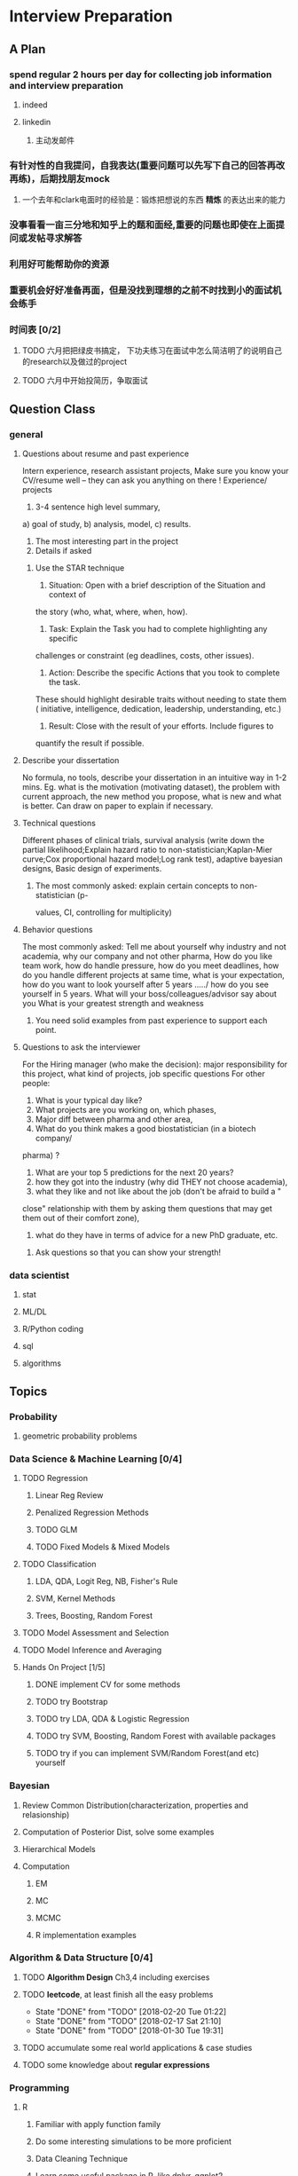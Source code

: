 * Interview Preparation
** A Plan
*** spend regular 2 hours per day for collecting job information and interview preparation
**** indeed
**** linkedin
***** 主动发邮件
*** 有针对性的自我提问，自我表达(重要问题可以先写下自己的回答再改再练)，后期找朋友mock
**** 一个去年和clark电面时的经验是：锻炼把想说的东西 *精炼* 的表达出来的能力
*** 没事看看一亩三分地和知乎上的题和面经,重要的问题也即使在上面提问或发帖寻求解答
*** 利用好可能帮助你的资源
*** 重要机会好好准备再面，但是没找到理想的之前不时找到小的面试机会练手
*** 时间表 [0/2]
**** TODO 六月把把绿皮书搞定， 下功夫练习在面试中怎么简洁明了的说明自己的research以及做过的project
**** TODO 六月中开始投简历，争取面试
** Question Class
*** general
**** Questions about resume and past experience
 Intern experience, research assistant projects,
 Make sure you know your CV/resume well -- they can ask you anything on there
 !
 Experience/ projects
 1)	3-4 sentence high level summary,
 a)	goal of study,
 b)	analysis, model,
 c)	results.
 2)	The most interesting part in the project
 3)	Details if asked

***** Use the STAR technique
 1. Situation: Open with a brief description of the Situation and context of
 the story (who, what, where, when, how).
 2. Task: Explain the Task you had to complete highlighting any specific
 challenges or constraint (eg deadlines, costs, other issues).
 3. Action: Describe the specific Actions that you took to complete the task.
 These should highlight desirable traits without needing to state them (
 initiative, intelligence, dedication, leadership, understanding, etc.)
 4. Result: Close with the result of your efforts. Include figures to
 quantify the result if possible.

**** Describe your dissertation
 No formula, no tools, describe your dissertation in an intuitive way in 1-2
 mins.
 Eg. what is the motivation (motivating dataset), the problem with current
 approach, the new method you propose, what is new and what is better.
 Can draw on paper to explain if necessary.
**** Technical questions
 Different phases of clinical trials,
 survival analysis (write down the partial likelihood;Explain hazard ratio to
 non-statistician;Kaplan-Mier curve;Cox proportional hazard model;Log rank
 test),
 adaptive bayesian designs,
 Basic design of experiments.

***** The most commonly asked: explain certain concepts to non-statistician (p-
 values, CI, controlling for multiplicity)
**** Behavior questions
 The most commonly asked:
 Tell me about yourself
 why industry and not academia,
 why our company and not other pharma,
 How do you like team work,
 how do handle pressure,
 how do you meet deadlines,
 how do you handle different projects at same time,
 what is your expectation,
 how do you want to look yourself after 5 years ...../ how do you see
 yourself in 5 years.
 What will your boss/colleagues/advisor say about you
 What is your greatest strength and weakness

***** You need solid examples from past experience to support each point.

**** Questions to ask the interviewer
 For the Hiring manager (who make the decision):
 major responsibility for this project, what kind of projects, job specific
 questions
 For other people:
 1.	What is your typical day like?
 2.	What projects are you working on, which phases,
 3.	Major diff between pharma and other area,
 4.	What do you think makes a good biostatistician (in a biotech company/
 pharma) ?
 5.	What are your top 5 predictions for the next 20 years?
 6.	how they got into the industry (why did THEY not choose academia),
 7.	what they like and not like about the job (don't be afraid to build a "
 close" relationship with them by asking them questions that may get them out
 of their comfort zone),
 8.	what do they have in terms of advice for a new PhD graduate, etc.

***** Ask questions so that you can show your strength!
     
      
*** data scientist
    
**** stat

**** ML/DL
**** R/Python coding
**** sql
**** algorithms
** Topics
   
*** Probability

**** geometric probability problems
*** Data Science & Machine Learning [0/4]
**** TODO Regression
***** Linear Reg Review
***** Penalized Regression Methods
***** TODO GLM   

***** TODO Fixed Models & Mixed Models

**** TODO Classification

***** LDA, QDA, Logit Reg, NB, Fisher's Rule

***** SVM, Kernel Methods

***** Trees, Boosting, Random Forest
**** TODO Model Assessment and Selection
**** TODO Model Inference and Averaging

**** Hands On Project [1/5]

***** DONE implement CV for some methods
CLOSED: [2016-07-18 Mon 13:15] SCHEDULED: <2016-07-02 Sat>

***** TODO try Bootstrap

***** TODO try LDA, QDA & Logistic Regression 
***** TODO try SVM, Boosting, Random Forest with available packages
***** TODO try if you can implement SVM/Random Forest(and etc) yourself
*** Bayesian
**** Review Common Distribution(characterization, properties and relasionship)
**** Computation of Posterior Dist, solve some examples
**** Hierarchical Models
**** Computation
***** EM
***** MC
***** MCMC
***** R implementation examples
*** Algorithm & Data Structure [0/4]
**** TODO *Algorithm Design* Ch3,4 including exercises
**** TODO *leetcode*, at least finish all the easy problems
     SCHEDULED: <2018-02-26 Mon +1w>
     :PROPERTIES:
     :LAST_REPEAT: [2018-02-20 Tue 01:22]
     :END:
     - State "DONE"       from "TODO"       [2018-02-20 Tue 01:22]
     - State "DONE"       from "TODO"       [2018-02-17 Sat 21:10]
     - State "DONE"       from "TODO"       [2018-01-30 Tue 19:31]
**** TODO accumulate some real world applications & case studies
**** TODO some knowledge about *regular expressions*
*** Programming
**** R
***** Familiar with apply function family
***** Do some interesting simulations to be more proficient
***** Data Cleaning Technique
***** Learn some useful package in R, like dplyr, ggplot2
***** Solve simulation problems in BDA course
***** OOP in R
***** Learn Regular Expression and Try on real data

**** Python
**** Matlab
**** SICP
***** Ch2
***** Problems in Ch1&2
**** Big Data Tools Introduction
***** spark
***** scala
*** Math
**** The Power of Linear Algebra
**** Analysis Technique
**** Nonlinear Programming
**** Asymptotics
*** TODO More Discussion with all the *Good Sources*
*** Knowledge of Finantial Statistics [1/7]

**** Professor Zhang's 535 Notes [0/5]

***** TODO interest rate

***** TODO derivative

***** TODO discrete time model

***** TODO stochastic calculus

***** TODO continuous time model
***** TODO Professor Zhang's 535 Homework Problems 
**** TODO CAPM
**** TODO Option and Future Modelding
***** Ito integration & B-S formula derivation
**** DONE Extreme Value 
CLOSED: [2016-04-29 Fri 15:22]
**** TODO 3-factor and 5-factor models by Fama and French
**** TODO State Space Model & Kalman Filter
**** TODO MCMC
**** TODO questions [0/3]
***** TODO what is *market return*?
***** TODO Sharpe ratio interpretation
***** TODO Price-to-Book Ratio, 市净率
*** Knowledge of Biostat
**** What is Meta Analysis
**** TODO common trial designs
**** ANCOVA
**** application of Random/Fixed effects model 
     
** Tools

*** official website 

*** Linkedin & SlideShare

*** Glassdoor

*** Quora/Zhihu

*** Youtube

*** bbs, 比如一亩三分地
 
    
** 面经
   
*** data science

    
**** 面试官如何判断面试者的机器学习水平？
湾区某司员工，我们组在招 ML Engineer/Data Scientist，所以近几周面了不少人，有电
面有onsite，讲一下个人经验。

首先我很佩服高票回答能在面试中问那么细的，就我的经验而言，电面或onsite一场无非一
个小时左右，对于单个面试官来说，能对面试者机器学习方面的基础知识和数理、编程基础
有些了解就很不错了。由于面试流程所限，在我司根本不可能有让人花大半个小时闷头实现
个神经网络。

因为我们组偏重应用，做机器学习的目的都是为了解决实际问题，所以招人时对机器学习知
识和工程能力都有要求。基本上每个人都要有能力做到：建模、跑实验、作分析、清理大量
数据（TB级以上）、实现并部署模型到生产环境。所以我下面描述的面试内容并不仅限于机
器学习。

一般来说面试流程是这样的：
基本有两类面试情形：

情形A: 偏重机器学习基础、数理知识，及利用机器学习解决问题的能力

单场面试：
问一下做过的项目，挑一个最有意思的详细问 
问一道涉及机器学习简单数学推导的题，一般是概率或者优化之类，然后要求写代码实现
给一个实际的应用场景，要求面试者设计基于机器学习解决方案：从用什么模型，用什么特征到怎么部署到生产环境，什么都可以问。一般题目都是简化自我们工作中实际遇到过的问题。 

情形B: 偏重算法数据结构、大数据处理、机器学习系统实现等

单场面试：
问一道一般的算法题，不至于太难，一般用来测试面试者对常用的数据结构是否熟悉，工程能力是否扎实，写代码时思维沟通是否清晰，还有代码风格之类
问一道涉及MapReduce的题，当然不会是最简单的那种word count，一般也是需要一定思考的。
问一些关于机器学习系统的题，比如分布式算法，比如在线学习的系统如何设计等等。
**** 统计Phd背景找DS position 建议
主要要补计算机的知识，或者说主要要补程序上的不足。

推荐刷leetcode, 上一亩三分地看面经。学好一个主流一点的语言，如python， java
等 主要要明白语言的核心。

可以上好多网站学coding， 学 cs , udemy, youtube, coursera, udacity, berkeley
cs 61b. 

也有许多online 的 coding camp. data science camp 可以看看,学学。 

阅读网上经验，看看其它工作了的ds 主要做怎样的工作，自己和他们比有哪些不足。

可以上kaggle, http://blog.yhat.com, 等网站看看，练练。

不同行业data science 做的东西也不同， 保险公司， it 公司， 四大会计所，甚至 
disney 等等，都招data science。 所做的东西也有挺多不同的, 对知识的要求也不同
如it 公司还要人懂 html 等方面的知识，其它行业，保险公司等就不需要。
    
**** google

**** facebook

*** finance

*** biostat
** Suggestion from friends [0/4]
*** TODO SVM, Random Forest detail
*** TODO Kernel functions
*** TODO ROC curve
*** TODO SQL table operation
*** Useful R packages
dplyr, ggplot2

** 如何成为一名数据科学家？（知乎）

*** 观点一
恰好我马上启程到Twitter的data science team，而且恰巧懂一点点统计和住在旧金山，所以冲动地没有邀请就厚脸回答了:D

我认为有几个大方面

1）学好python。

现在几乎所以公司的数据都可以api给你，而python的数据处理能力强大且方便。加之在machine learning的很多算法上，python也独俏一方。另外，它的简明方便迅速迭代开发，15分钟写完个算法就可以看效果了。

除此之外，py还有点酷酷的感觉。任何程序拿matlab和c++都是可以写的，不过我真没认识过哪个d愿意自己把自己扔那个不酷的框框里:D

对不规则输入的处理也给python一个巨大的优势。通常来说，在我现在日常的工作里，所有的数据都是以纯文本但是非格式的形式存储的（raw text, unstructured data)。问题在于，这些文本不可以直接当作各种算法的输入，你需要 分词，分句 提取特征 整理缺失数据 除掉异类（outlier） 在这些时候，python可谓是神器。这里做的1-4都可以直接在scikit-learn里面找到对应的工具，而且，即使是要自己写一个定制的算法处理某些特殊需求，也就是一百行代码的事情。

简而言之，对于数据科学面临的挑战，python可以让你短平快地解决手中的问题，而不是担心太多实现细节。

2）学好统计学习

略拗口。统计学习的概念就是“统计机器学习方法”。 统计和计算机科学前几十年互相平行着，互相造出了对方造出的一系列工具，算法。但是直到最近人们开始注意到，计算机科学家所谓的机器学习其实就是统计里面的prediction而已。因此这两个学科又开始重新融合。

为什么统计学习很重要？

因为，纯粹的机器学习讲究算法预测能力和实现，但是统计一直就强调“可解释性”。比如说，针对今天微博股票发行就上升20%，你把你的两个预测股票上涨还是下跌的model套在新浪的例子上，然后给你的上司看。 Model-1有99%的预测能力，也就是99%的情况下它预测对，但是Model-2有95%，不过它有例外的一个附加属性——可以告诉你为什么这个股票上涨或者下跌。

试问，你的上司会先哪个？问问你自己会选哪个？

显然是后者。因为前者虽然有很强的预测力（机器学习），但是没有解释能力（统计解释）。

而作为一个数据科学家，80%的时间你是需要跟客户，团队或者上司解释为什么A可行B不可行。如果你告诉他们，“我现在的神经网络就是能有那么好的预测力可是我根本就没法解释上来”，那么，没有人会愿意相信你。

具体一些，怎么样学习统计学习？ 先学好基本的概率学。如果大学里的还给老师了（跟我一样），那么可以从MIT的概率论教材【1】入手。从第1章到第9章看完并做完所有的习题。（p.s.面试Twitter的时候被问到一个拿球后验概率的问题，从这本书上抓来的）。 了解基本的统计检验及它们的假设，什么时候可以用到它们。 快速了解统计学习有哪些术语，用来做什么目的，读这本【5】。 学习基本的统计思想。有frequentist的统计，也有bayesian的统计。前者的代表作有【2】，后者看【3】。前者是统计学习的圣书，偏frequentist，后者是pattern recognition的圣书，几乎从纯bayesian的角度来讲。注意，【2】有免费版，作者把它全放在了网上。而且有一个简易版，如果感觉力不从心直接看【2】，那么可以先从它的简易版开始看。简易版【4】是作者在coursera上开课用的大众教材，简单不少（不过仍然有很多闪光点，通俗易懂）。对于【3】，一开始很难直接啃下来，但是啃下来会受益匪浅。 注意，以上的书搜一下几乎全可以在网上搜到别人传的pdf。有条件的同学可以买一下纸制版来读，体验更好并且可以支持一下作者。所有的书我都买了纸制版，但是我知道在国内要买本书有多不方便（以及原版书多贵）。

读完以上的书是个长期过程。但是大概读了一遍之后，我个人觉得是非常值得的。如果你只是知道怎么用一些软件包，那么你一定成不了一个合格的data scientist。因为只要问题稍加变化，你就不知道怎么解决了。

如果你感觉自己是一个二吊子数据科学家（我也是）那么问一下下面几个问题，如果有2个答不上来，那么你就跟我一样，真的还是二吊子而已，继续学习吧。

• 为什么在神经网络里面feature需要standardize而不是直接扔进去

• 对Random Forest需要做Cross-Validatation来避免overfitting吗？

• 用naive-bayesian来做bagging，是不是一个不好的选择？为什么？

• 在用ensembe方法的时候，特别是Gradient Boosting Tree的时候，我需要把树的结构变得更复杂（high variance, low bias)还是更简单（low variance, high bias)呢？为什么？

如果你刚开始入门，没有关系，回答不出来这些问题很正常。如果你是一个二吊子，体会一下，为什么你跟一流的data scientist还有些差距——因为你不了解每个算法是怎么工作，当你想要把你的问题用那个算法解决的时候，面对无数的细节，你就无从下手了。

说个题外话，我很欣赏一个叫Jiro的寿司店，它的店长在（东京？）一个最不起眼的地铁站开了一家全世界最贵的餐馆，预订要提前3个月。怎么做到的？70年如一日练习如何做寿司。70年！除了丧娶之外的假期，店长每天必到，8个小时工作以外继续练习寿司做法。

其实学数据科学也一样，沉下心来，练习匠艺。

3）学习数据处理

这一步不必独立于2）来进行。显然，你在读这些书的时候会开始碰到各种算法，而且这里的书里也会提到各种数据。但是这个年代最不值钱的就是数据了（拜托，为什么还要用80年代的“加州房价数据”？），值钱的是数据分析过后提供给决策的价值。那么与其纠结在这么悲剧的80年代数据集上，为什么不自己搜集一些呢？

• 开始写一个小程序，用API爬下Twitter上随机的tweets（或者weibo吧。。。）

• 对这些tweets的text进行分词，处理噪音（比如广告）

• 用一些现成的label作为label，比如tweet里会有这条tweet被转发了几次

• 尝试写一个算法，来预测tweet会被转发几次

• 在未见的数据集上进行测试

如上的过程不是一日之功，尤其刚刚开始入门的时候。慢慢来，耐心大于进度。

4）变成全能工程师（full stack engineer）

在公司环境下，作为一个新入职的新手，你不可能有优待让你在需要写一个数据可视化的时候，找到一个同事来给你做。需要写把数据存到数据库的时候，找另一个同事来给你做。

况且即使你有这个条件，这样频繁切换上下文会浪费更多时间。比如你让同事早上给你塞一下数据到数据库，但是下午他才给你做好。或者你需要很长时间给他解释，逻辑是什么，存的方式是什么。

最好的变法，是把你自己武装成一个全能工作师。你不需要成为各方面的专家，但是你一定需要各方面都了解一点，查一下文档可以上手就用。

• 会使用NoSQL。尤其是MongoDB

• 学会基本的visualization，会用基础的html和javascript，知道d3【6】这个可视化库，以及highchart【7】

• 学习基本的算法和算法分析，知道如何分析算法复杂度。平均复杂度，最坏复杂度。每次写完一个程序，自己预计需要的时间（用算法分析来预测）。推荐普林斯顿的算法课【8】（注意，可以从算法1开始，它有两个版本）

• 写一个基础的服务器，用flask【9】的基本模板写一个可以让你做可视化分析的backbone。

• 学习使用一个顺手的IDE，VIM， pycharm都可以。

4）读，读，读！

除了闭门造车，你还需要知道其它数据科学家在做些啥。涌现的各种新的技术，新的想法和新的人，你都需要跟他们交流，扩大知识面，以便更好应对新的工作挑战。

通常，非常厉害的数据科学家都会把自己的blog放到网上供大家参观膜拜。我推荐一些我常看的。另外，学术圈里也有很多厉害的数据科学家，不必怕看论文，看了几篇之后，你就会觉得：哈！我也能想到这个！

读blog的一个好处是，如果你跟他们交流甚欢，甚至于你可以从他们那里要一个实习来做！

betaworks首席数据科学家，Gilad Lotan的博客，我从他这里要的intern :D Gilad Lotan Ed Chi，六年本科硕士博士毕业的神人，google data science http://edchi.blogspot.com/ Hilary Mason，bitly首席科学家，纽约地区人尽皆知的数据科学家：hilarymason.com

在它们这里看够了之后，你会发现还有很多值得看的blog（他们会在文章里面引用其它文章的内容），这样滚雪球似的，你可以有够多的东西早上上班的路上读了：）

5）要不要上个研究生课程？

先说我上的网络课程： Coursera.org https://www.coursera.org/course/machlearning 前者就不说了，人人都知道。后者我则更喜欢，因为教得更广阔，上课的教授也是世界一流的机器学习学者，而且经常会有一些很妙的点出来，促进思考。

对于是不是非要去上个研究生（尤其要不要到美国上），我觉得不是特别有必要。如果你收到了几个著名大学数据科学方向的录取，那开开心心地来，你会学到不少东西。但是如果没有的话，也不必纠结。我曾有幸上过或者旁听过美国这里一些顶级名校的课程，我感觉它的作用仍然是把你领进门，以及给你一个能跟世界上最聪明的人一个交流机会（我指那些教授）。除此之外，修行都是回家在寝室进行的。然而现在世界上最好的课程都摆在你的面前，为什么还要舍近求远呢。

总结一下吧 我很幸运地跟一些最好的数据科学家交流共事过，从他们的经历看和做事风格来看，真正的共性是

他们都很聪明——你也可以 他们都很喜欢自己做的东西——如果你不喜欢应该也不会看这个问题 他们都很能静下心来学东西——如果足够努力你也可以

【1】Introduction to Probability and Statistics 【2】Hastie, Trevor, et al. The elements of statistical learning. Vol. 2. No. 1. New York: Springer, 2009. 免费版 【3】Bishop, Christopher M. Pattern recognition and machine learning. Vol. 1. New York: springer, 2006. 【4】Introduction to Statistical Learning 免费版 【5】Wasserman, Larry. All of statistics: a concise course in statistical inference. Springer, 2004. 【6】http://d3js.org/ 【7】http://www.highcharts.com/ 【8】Coursera.org 【9】http://flask.pocoo.org/

*** 观点二
“For example – a data scientist will most likely explore and examine data from multiple disparate sources. The data scientist will sift through all incoming data with the goal of discovering a previously hidden insight, which in turn can provide a competitive advantage or address a pressing business problem. A data scientist does not simply collect and report on data, but also looks at it from many angles, determines what it means, then recommends ways to apply the data.”

数据挖掘：What？Why？How？

这个问题思考了很久，作为过来人谈一谈，建议先看下以前的一些回答。 什么是数据挖掘？ 怎么培养数据分析的能力？ 如何成为一名数据科学家？

磨刀不误砍柴工。在学习数据挖掘之前应该明白几点：

• 数据挖掘目前在中国的尚未流行开，犹如屠龙之技。

• 数据初期的准备通常占整个数据挖掘项目工作量的70%左右。

• 数据挖掘本身融合了统计学、数据库和机器学习等学科，并不是新的技术。

• 数据挖掘技术更适合业务人员学习（相比技术人员学习业务来的更高效）

• 数据挖掘适用于传统的BI（报表、OLAP等）无法支持的领域。

• 数据挖掘项目通常需要重复一些毫无技术含量的工作。

如果你阅读了以上内容觉得可以接受，那么继续往下看。

学习一门技术要和行业靠拢，没有行业背景的技术如空中楼阁。技术尤其是计算机领域的技术发展是宽泛且快速更替的（十年前做网页设计都能成立公司），一般人没有这个精力和时间全方位的掌握所有技术细节。但是技术在结合行业之后就能够独当一面了，一方面有利于抓住用户痛点和刚性需求，另一方面能够累计行业经验，使用互联网思维跨界让你更容易取得成功。不要在学习技术时想要面面俱到，这样会失去你的核心竞争力。

一、目前国内的数据挖掘人员工作领域大致可分为三类。 1）数据分析师：在拥有行业数据的电商、金融、电信、咨询等行业里做业务咨询，商务智能，出分析报告。 2）数据挖掘工程师：在多媒体、电商、搜索、社交等大数据相关行业里做机器学习算法实现和分析。 3）科学研究方向：在高校、科研单位、企业研究院等高大上科研机构研究新算法效率改进及未来应用。

二、说说各工作领域需要掌握的技能。 (1).数据分析师 需要有深厚的数理统计基础，但是对程序开发能力不做要求。 需要熟练使用主流的数据挖掘（或统计分析）工具如Business Analytics and Business Intelligence Software（SAS）、SPSS、EXCEL等。 需要对与所在行业有关的一切核心数据有深入的理解，以及一定的数据敏感性培养。 经典图书推荐：《概率论与数理统计》、《统计学》推荐David Freedman版、《业务建模与数据挖掘》、《数据挖掘导论》、《SAS编程与数据挖掘商业案例》、《Clementine数据挖掘方法及应用 》、《Excel 2007 VBA参考大全》、《IBM SPSS Statistics 19 Statistical Procedures Companion》等。 (2).数据挖掘工程师 需要理解主流机器学习算法的原理和应用。 需要熟悉至少一门编程语言如（Python、C、C++、Java、Delphi等）。 需要理解数据库原理，能够熟练操作至少一种数据库（Mysql、SQL、DB2、Oracle等），能够明白MapReduce的原理操作以及熟练使用Hadoop系列工具更好。 经典图书推荐：《数据挖掘概念与技术》、《机器学习实战》、《人工智能及其应用》、《数据库系统概论》、《算法导论》、《Web数据挖掘》、《 Python标准库》、《thinking in Java》、《Thinking in C++》、《数据结构》等。 (3).科学研究方向 需要深入学习数据挖掘的理论基础，包括关联规则挖掘 （Apriori和FPTree）、分类算法（C4.5、KNN、Logistic Regression、SVM等) 、聚类算法 （Kmeans、Spectral Clustering）。目标可以先吃透数据挖掘10大算法各自的使用情况和优缺点。 相对SAS、SPSS来说R语言更适合科研人员The R Project for Statistical Computing，因为R软件是完全免费的，而且开放的社区环境提供多种附加工具包支持，更适合进行统计计算分析研究。虽然目前在国内流行度不高，但是强烈推荐。 可以尝试改进一些主流算法使其更加快速高效，例如实现Hadoop平台下的SVM云算法调用平台--web 工程调用hadoop集群。 需要广而深的阅读世界著名会议论文跟踪热点技术。如KDD，ICML，IJCAI，Association for the Advancement of Artificial Intelligence，ICDM 等等；还有数据挖掘相关领域期刊：ACM Transactions on Knowledge Discovery from Data，IEEE Transactions on Knowledge and Data Engineering，Journal of Machine Learning Research Homepage，IEEE Xplore: Pattern Analysis and Machine Intelligence, IEEE Transactions on等。 可以尝试参加数据挖掘比赛培养全方面解决实际问题的能力。如Sig KDD ，Kaggle: Go from Big Data to Big Analytics等。 可以尝试为一些开源项目贡献自己的代码，比如Apache Mahout: Scalable machine learning and data mining ,myrrix等（具体可以在SourceForge或GitHub.上发现更多好玩的项目）。 经典图书推荐：《机器学习》 《模式分类》《统计学习理论的本质》《统计学习方法》《数据挖掘实用机器学习技术》《R语言实践》，英文素质是科研人才必备的《Machine Learning: A Probabilistic Perspective》《Scaling up Machine Learning : Parallel and Distributed Approaches》《Data Mining Using SAS Enterprise Miner : A Case Study Approach》《Python for Data Analysis》等。

三、以下是通信行业数据挖掘工程师的工作感受。

真正从数据挖掘项目实践的角度讲，沟通能力对挖掘的兴趣爱好是最重要的，有了爱好才可以愿意钻研，有了不错的沟通能力，才可以正确理解业务问题，才能正确把业务问题转化成挖掘问题，才可以在相关不同专业人才之间清楚表达你的意图和想法，取得他们的理解和支持。所以我认为沟通能力和兴趣爱好是个人的数据挖掘的核心竞争力，是很难学到的；而其他的相关专业知识谁都可以学，算不上个人发展的核心竞争力。

说到这里可能很多数据仓库专家、程序员、统计师等等都要扔砖头了，对不起，我没有别的意思，你们的专业对于数据挖掘都很重要，大家本来就是一个整体的，但是作为单独一个个体的人来说，精力有限，时间有限，不可能这些领域都能掌握，在这种情况下，选择最重要的核心，我想应该是数据挖掘技能和相关业务能力吧（从另外的一个极端的例子，我们可以看， 比如一个迷你型的挖掘项目，一个懂得市场营销和数据挖掘技能的人应该可以胜任。这其中他虽然不懂数据仓库，但是简单的Excel就足以胜任高打6万个样本的数据处理；他虽然不懂专业的展示展现技能，但是只要他自己看的懂就行了，这就无需什么展示展现；前面说过，统计技能是应该掌握的，这对一个人的迷你项目很重要；他虽然不懂编程，但是专业挖掘工具和挖掘技能足够让他操练的；这样在迷你项目中，一个懂得挖掘技能和市场营销业务能力的人就可以圆满完成了，甚至在一个数据源中根据业务需求可以无穷无尽的挖掘不同的项目思路，试问就是这个迷你项目，单纯的一个数据仓库专家、单纯的一个程序员、单纯的一个展示展现技师、甚至单纯的一个挖掘技术专家，都是无法胜任的）。这从另一个方面也说明了为什么沟通能力的重要，这些个完全不同的专业领域，想要有效有机地整合在一起进行数据挖掘项目实践，你说没有好的沟通能力行吗？

数据挖掘能力只能在项目实践的熔炉中提升、升华，所以跟着项目学挖掘是最有效的捷径。国外学习挖掘的人都是一开始跟着老板做项目，刚开始不懂不要紧，越不懂越知道应该学什么，才能学得越快越有效果。我不知道国内的数据挖掘学生是怎样学的，但是从网上的一些论坛看，很多都是纸上谈兵，这样很浪费时间，很没有效率。

另外现在国内关于数据挖掘的概念都很混乱，很多BI只是局限在报表的展示和简单的统计分析，却也号称是数据挖掘；另一方面，国内真正规模化实施数据挖掘的行业是屈指可数（银行、保险公司、移动通讯），其他行业的应用就只能算是小规模的，比如很多大学都有些相关的挖掘课题、挖掘项目，但都比较分散，而且都是处于摸索阶段，但是我相信数据挖掘在中国一定是好的前景，因为这是历史发展的必然。

讲到移动方面的实践案例，如果你是来自移动的话，你一定知道国内有家叫华院分析的公司（申明，我跟这家公司没有任何关系，我只是站在数据挖掘者的角度分析过中国大多数的号称数据挖掘服务公司，觉得华院还不错，比很多徒有虚名的大公司来得更实际），他们的业务现在已经覆盖了绝大多数中国省级移动公司的分析挖掘项目，你上网搜索一下应该可以找到一些详细的资料吧。我对华院分析印象最深的一点就是2002年这个公司白手起家，自己不懂不要紧，一边自学一边开始拓展客户，到现在在中国的移动通讯市场全面开花，的确佩服佩服呀。他们最开始都是用EXCEL处理数据，用肉眼比较选择比较不同的模型，你可以想象这其中的艰难吧。

至于移动通讯的具体的数据挖掘的应用，那太多了，比如不同话费套餐的制订、客户流失模型、不同服务交叉销售模型、不同客户对优惠的弹性分析、客户群体细分模型、不同客户生命周期模型、渠道选择模型、恶意欺诈预警模型，太多了，记住，从客户的需求出发，从实践中的问题出发，移动中可以发现太多的挖掘项目。最后告诉你一个秘密，当你数据挖掘能力提升到一定程度时，你会发现无论什么行业，其实数据挖掘的应用有大部分是重合的相似的，这样你会觉得更轻松。

四、成为一名数据科学家需要掌握的技能图。（原文：Data Science: How do I become a data scientist?）

人一能之，己十之；人十能之，己千之。果能此道矣，虽愚，必明；虽柔，必强。 与君共勉。

以上，祝各位挖掘到自己的快乐和金矿：）
* Job Information

** Data Science
   
   
*** 腾讯

*** 阿里
*** Google Quantitative Analyst
**** questionnaire
 To move forward with the interview process, please complete these pre-screen questions and send me a copy of your resume.

 When the questionnaire is completed, please send it back in a Google Document. Also, please be sure to enable sharing for the document so that we may send it to our hiring managers and analytics recruiters for review.
***** Describe an interesting applied statistics problem that you have worked on.

 How big was the data set (how many parameters/fields the dataset contained)?  What is the largest data set you’ve worked on?

 What practical concerns were there for dealing with the data: did you know how it was collected?, were there dirty data problems?, was there sampling bias?, etc.

 How did you choose the methodology for the problem? (i.e was it industry standard?, was it tailored for this data?, etc.)

 Answer: 
 I was given a leukemia dataset consists of less than 100 tissue samples which were from acute lymphoblastic leukemia(short as ALL) or acute myelogenous leukemia(AML). Here each tissue sample is characterized by many gene features(greater than 7000).
 The question is to find a reasonable classifier to distinguish ALL from AML which could be helpful for actual disease treatment. 

 This dataset has a small sample size of 72 but fairly large gene feature number of 7000+. This is a high dimension type of data.

 The largest dataset I've worked on is a dataset which combined thousands of purchase order record from several organizations. Some typical features in that dataset are like sector code, site code, department code, purchase order number, category name, supplier, requester and preparer name. The variables/features there are around 30 but the record number is over 100000.

 Let me go back to the first dataset I described. I don't know exactly how this data is collected but I do know in advance it has been cleaned to some extent. When I explored the dataset by myself, I did notice there are several genes with extreme sample variances(either too large or too small), so I didn't include these genes in my data analysis.


***** How are you used to getting your data
 (is data traditionally pulled for you? have you been involved in instrumenting logs? What software languages have you used for extraction?)
***** What do you use to clean and/or analyze the data?
***** What would you consider to be your quantitative expertise and interest?
 (i.e. data mining, machine learning, time series analysis, experiment design, operations research etc.)
***** Are there people at Google who know you professionally or personally that might be able to provide a reference?
***** Please provide a few time slots for your availability for the next 3 weeks to do a 45 minute phone interview.
***** If hired by Google, do you have unrestricted work authorization to work in the US?
***** Which of Google's products do you find most interesting?
***** Are you currently interviewing with any other companies at this time?
 If so, what is your timeline for these processes? Please keep me updated so we can try to speed up the process for you if you have any urgent deadlines.
*** Otsuka

**** an interview report of Nicole Fredrickson
 MSLS: What are you looking for in the ideal candidate?

 Nicole F: We are looking for candidates who are interested not only in the role, but in the company. We are looking for candidates who are learning-agile, interested in taking on challenges, and persevere through tough situations.

 MSLS: *What are some of the most common mistakes applicants make when applying* to MSL roles with your company?

 Nicole F: Not researching the company, not being familiar with what the position requires, and not asking quality questions during the interview.

** Finance

   
** Biostat
* Building connections
** Finance
Chunhong, Jianning Fan, Xialu, Kun Chang, Wenqian Qiao, Shuhao Chen,
Changlei Li, Dan Xu, Die Sun, Jieli Shen, Chengrui Li
*** 回国
春宏，范建宁，傅陶，李欢
** IT, Data Science 
Zhiheng Xu, Jing He, Jie Liu, Xiao Qin, Nan Wang, Dan Luo, Fei Shen, Yang Jiao,
Yachen Yan, Dingding Zhang, Xinglin Zhao
** Biostatistics
Xueying Chen, Xuezhou Mao

* Thoughts and Methodology
** What do you wanna do?
*** Know the Ideal & Reality
**** To go forward, you must go backward
*** Need to compromise?
**** What is the best compromise currently?

*** Bridging the gap

** How to collect job information?
*** Take the initiative & be actively involved in your goal!
*** When? Where? From whom? How?

**** Indeed.com

***** TODO Study how to use indeed
**** Linkedin

***** sth explicit, sth implicit, make potential hunter easy to find you
***** DONE Polish my linkedin profile
      CLOSED: [2016-03-01 Tue 20:31]
***** develop network 
*** TODO Really try to think about, investigate & understand the general procedure of tricks of Finding Jobs
    :PROPERTIES:
    :LAST_REPEAT: [2016-03-19 Sat 14:16]
    :END:
 - State "DONE"       from "TODO"       [2016-03-19 Sat 14:16]
 - State "DONE"       from "TODO"       [2016-03-06 Sun 16:45]
 - State "DONE"       from "TODO"       [2016-03-01 Tue 20:32]
 - State "DONE"       from "TODO"       [2016-02-29 Mon 00:54]
*** DONE select some data science related positions to apply
    CLOSED: [2017-06-19 Mon 11:58] SCHEDULED: <2017-06-15 Thu>
*** DONE inquire Yachen and Dingding about the potential suitable chances in the Bay area
    CLOSED: [2017-05-19 Fri 00:56] SCHEDULED: <2017-04-10 Mon>
** Find a good starting job
*** What job do you want and what choice do you have
 A job which I could apply my knowledge about stat modelling and interpretation, like in
 finance or IT area.
*** What to apply and how to apply
*** To be a sound candidate
**** Present good knowledge and skills
**** Good CV
**** Good interpersonal skills
** 注意事项
*** H1-B support, E-verify
*** salary and other dealings with HR
*** OPT application
* CV writing 
** besides your ability, what makes a good CV?
*** 简洁明了，不空洞无物
** tasks
*** TODO 准备中文简历 
* OPT workshop
** Overview
1. Should be related to your field of study
2. Maintaining legal status
3. Less than 12 months full CPT
*** Some Details
**** work experience must be directly related to your field of study and commensurate with your level of study
**** Total of 12 months of full-time OPT during or following each *advancing degree level*
**** Must be full-time(more than 20 hours/week)
*** OPT terms
**** Program end date on your I-20
The date you are expected to finish your degree
**** Coursework completion date
The date you complete all your required coursework
**** *Degree requirement completion date*
The last day of your on-campus employment
***** may degree with assistantship is a special case
**** Graduation date
Date you receive your degree(May/October/January)
*** Regulations & Responsibilities while on post OPT
**** RU is still your status sponsor
**** May not enroll in a new degree program while on OPT
**** Obliged by law to notify Center of change to any other non-immigrant status
**** Have 60 day grace period after the end date
*** Unemployment
Not more than 90 days, accumulative during OPT, 30 days more during OPT extension
**** the job does not need to be paid
*** Reporting requirement
obliged by law to notify the Center(within 10 days of the change taking effect):
**** change of address
**** any legal name changes
**** all employment related information
***** each new employment
***** ending employment
***** period of unemployment
**** use *OPT Data update form*
*** Travel
**** Reach out to the advisor for travel issue during OPT
**** Some Notes
1. Travel after completion but before receiving the receipt notice,
2. With receipt/approval notice/EAD card: travel with job letter indicating
   employer's intention to employ you for the period limited to your OPT
*** Start date vs Application date
*start date*: when your employment
*application date*:
**** For PhD
1. Can request a start date up to 60 days AFTER your *degree completion date*
2. Can ALSO request a start date after *coursework completion date*
3. must complete all degree requirements before your OPT expires. Especially if
   you are looking to apply for STEM extension
4. You can apply: up to 90 days prior to *coursework completion* or 90 days
   prior to *degree-completion*
5. Everyone must apply within 30 days from the date your new OPT I-20 is issued
*** Preparing for you application
*** Sending the documents
send with *certified mail, return receipt requested*
*** Now what?
Eligible to work only after you have the EAD card in hand and the OPT start date
printed on the card has arrived
*** Can we expedite the applications?
Usually *NO*. In case of real emergency, need to provide *proof*.
*** OPT Extensions
need to have a job with a company with *e-verified*
*** H-1B Cap Gap Extension, Check with advisor for detail
H-1B Cap
April 1st, Oct 1st
**** could apply an OPT-extion and H1-B at the same time
** General Procedure
** Important Issues
** My Application
*** ideas
**** for Oct Degree, start apply from June
**** for Jan Degree, start apply from Sep, which is the *last month* to apply OPT for my current I-20 expiration date(Jan 31, 2017)
**** from Feb to May, really important to prepare myself for the potential interviews
***** TODO Data Science Area [1/5]
****** TODO Familiarity with common ML & Data Mining models and applications
****** TODO prepare for real world application questions in the interview(like the Google Question chengrui was asked)
****** DONE Algorithm & Data Structure
CLOSED: [2016-03-04 Fri 13:44]
****** TODO programming languages & tools
******* Python
******* SQL
****** TODO whiteboard coding practice
***** TODO Biostatistics [0/4]
****** TODO what to present if you were given an on site interview?
****** TODO GLM
****** TODO dose-response
****** TODO Bayesian Methodology
***** TODO Finance [0/2]
****** TODO study/review important math finance notions, methods & models
******* martingale
******* stochastic calculus
******* volatility
******* factor models
******* covariance matrix estimation
****** TODO programming technique
******* C++
******* Python
*** From advisor Lauren
**** talk to her & plan to apply 4 months prior to defense or intended OPT start date
**** TODO the program end date on 1st page I-20 would not be extended even if you apply the OPT
***** then what will be the I-20 expiration date after I apply the OPT?
* Previous


** August 9, att [0/5]

*** TODO courses 
**** data mining
**** multivariate
**** time series
**** Bayesian
*** TODO research
**** Classo
**** LPD
*** TODO intern experience
*** TODO other experience, like consulting office & teaching
*** TODO self introduction
** Vertex Pharmaceutical
*** Intern Topics
Dose escalation designs and dose toxicity response surface in oncology
trials. Cost-effectiveness analysis
*** Objective
Evaluate various Bayesian, likelihood-based and algorithm-based dose
escalation designs and does toxicity response surface using survival
data, conduct comparative simulation experiments.
*** Responsibilities
**** Perform a literature review on various Bayesian dose escalation designs
**** Perform a literature review on cost-effectiveness analysis using survival data
**** Conduct comparative simulation experiments to compare different approaches for stat optimality
*** DONE Bayesian Regression and Inference
    CLOSED: [2015-04-03 Fri 12:21]
**** DONE Read Ch11(multiple regression:bayesian inference) of regression book
     CLOSED: [2015-03-29 Sun 11:43] SCHEDULED: <2015-03-28 Sat>
*** DONE What is dose escalation designs?
    CLOSED: [2015-04-03 Fri 12:20]
*** TODO R programming prep [2/3]
**** DONE Review the book AoRP
     CLOSED: [2015-05-24 Sun 15:58]
**** DONE Read Ch4, 5, 7, 8 ,9, 10, 13
     CLOSED: [2015-04-07 Tue 16:41] SCHEDULED: <2015-03-29 Sun>
*** TODO other possble items in the CV [0/2]
**** TODO regression
***** Gauss Markov
***** Orthogonal Projections
***** Schefee and Tukey
**** TODO DOE
**** TODO Data Mining
**** Nonparametric
** DONE little plan from 7.13 work start   CLOSED: [2015-08-15 Sat 13:49]

   DEADLINE: <2015-07-12 Sun>

*** Stat

**** DONE clinical trial basic knowledge
     CLOSED: [2015-08-15 Sat 13:48] SCHEDULED: <2015-07-15 Wed>
**** DONE meta analysis & network meta analysis
     CLOSED: [2015-08-15 Sat 13:48] SCHEDULED: <2015-07-17 Fri>
**** bayesian adaptive treatment allocation

**** ESL Ch7 & 8

**** Stat and Truth by Rao

*** Probability

**** Asymptotics

**** Strausman's book Ch2

*** Programming

**** DONE sas programming review     CLOSED: [2015-08-19 Wed 00:10] SCHEDULED: <2015-07-17 Fri>
**** follow 6.001 course
***** DONE mid term July 10
      CLOSED: [2015-07-13 Mon 14:07] SCHEDULED: <2015-07-10 Fri>
**** implement the code for singular case

**** read at least one study case of the data mining via R book

** sanofi

*** things to learn

**** clinial trial delivery
**** use of software and bussiness computer

how to install software? how to access the computer remotely?
**** pay and tax

**** other benefits
expense coverage, vacation, insurance, etc
** Fall CPT

*** DONE Academic form signed by Kolassa    CLOSED: [2015-08-15 Sat 13:48]

    SCHEDULED: <2015-07-30 Thu>

*** DONE Tuition remission for fall semester    CLOSED: [2015-08-15 Sat 13:48]
Not available
    SCHEDULED: <2015-08-10 Mon>
*** DONE Ask for new offer letter reflect 20hrs/wk    CLOSED: [2015-08-15 Sat 13:48]

    SCHEDULED: <2015-07-27 Mon>
*** DONE Ask Hongwei to send Kolassa feedback
CLOSED: [2016-01-25 Mon 18:44]
* Current


** 如何成为一名数据科学家？（知乎）

*** 观点一
恰好我马上启程到Twitter的data science team，而且恰巧懂一点点统计和住在旧金山，所以冲动地没有邀请就厚脸回答了:D

我认为有几个大方面

1）学好python。

现在几乎所以公司的数据都可以api给你，而python的数据处理能力强大且方便。加之在
machine learning的很多算法上，python也独俏一方。另外，它的简明方便迅速迭代开发，
15分钟写完个算法就可以看效果了。

除此之外，py还有点酷酷的感觉。任何程序拿matlab和c++都是可以写的，不过我真没认识
过哪个d愿意自己把自己扔那个不酷的框框里:D

对不规则输入的处理也给python一个巨大的优势。通常来说，在我现在日常的工作里，所有
的数据都是以纯文本但是非格式的形式存储的（raw text, unstructured data)。问题在于，
这些文本不可以直接当作各种算法的输入，你需要 分词，分句 提取特征 整理缺失数据 除
掉异类（outlier） 在这些时候，python可谓是神器。这里做的1-4都可以直接在
scikit-learn里面找到对应的工具，而且，即使是要自己写一个定制的算法处理某些特殊需
求，也就是一百行代码的事情。

简而言之，对于数据科学面临的挑战，python可以让你短平快地解决手中的问题，而不是担
心太多实现细节。

2）学好统计学习

略拗口。统计学习的概念就是“统计机器学习方法”。 统计和计算机科学前几十年互相平行
着，互相造出了对方造出的一系列工具，算法。但是直到最近人们开始注意到，计算机科学
家所谓的机器学习其实就是统计里面的prediction而已。因此这两个学科又开始重新融合。

为什么统计学习很重要？

因为，纯粹的机器学习讲究算法预测能力和实现，但是统计一直就强调“可解释性”。比如说，
针对今天微博股票发行就上升20%，你把你的两个预测股票上涨还是下跌的model套在新浪的
例子上，然后给你的上司看。 Model-1有99%的预测能力，也就是99%的情况下它预测对，但
是Model-2有95%，不过它有例外的一个附加属性——可以告诉你为什么这个股票上涨或者下跌。

试问，你的上司会先哪个？问问你自己会选哪个？

显然是后者。因为前者虽然有很强的预测力（机器学习），但是没有解释能力（统计解释）。

而作为一个数据科学家，80%的时间你是需要跟客户，团队或者上司解释为什么A可行B不可
行。如果你告诉他们，“我现在的神经网络就是能有那么好的预测力可是我根本就没法解释
上来”，那么，没有人会愿意相信你。

具体一些，怎么样学习统计学习？ 先学好基本的概率学。如果大学里的还给老师了（跟我
一样），那么可以从MIT的概率论教材【1】入手。从第1章到第9章看完并做完所有的习题。
（p.s.面试Twitter的时候被问到一个拿球后验概率的问题，从这本书上抓来的）。 了解基
本的统计检验及它们的假设，什么时候可以用到它们。 快速了解统计学习有哪些术语，用
来做什么目的，读这本【5】。 学习基本的统计思想。有frequentist的统计，也有
bayesian的统计。前者的代表作有【2】，后者看【3】。前者是统计学习的圣书，偏
frequentist，后者是pattern recognition的圣书，几乎从纯bayesian的角度来讲。注意，
【2】有免费版，作者把它全放在了网上。而且有一个简易版，如果感觉力不从心直接看
【2】，那么可以先从它的简易版开始看。简易版【4】是作者在coursera上开课用的大众教
材，简单不少（不过仍然有很多闪光点，通俗易懂）。对于【3】，一开始很难直接啃下来，
但是啃下来会受益匪浅。 注意，以上的书搜一下几乎全可以在网上搜到别人传的pdf。有条
件的同学可以买一下纸制版来读，体验更好并且可以支持一下作者。所有的书我都买了纸制
版，但是我知道在国内要买本书有多不方便（以及原版书多贵）。

读完以上的书是个长期过程。但是大概读了一遍之后，我个人觉得是非常值得的。如果你只
是知道怎么用一些软件包，那么你一定成不了一个合格的data scientist。因为只要问题稍
加变化，你就不知道怎么解决了。

如果你感觉自己是一个二吊子数据科学家（我也是）那么问一下下面几个问题，如果有2个
答不上来，那么你就跟我一样，真的还是二吊子而已，继续学习吧。

• 为什么在神经网络里面feature需要standardize而不是直接扔进去

• 对Random Forest需要做Cross-Validatation来避免overfitting吗？

• 用naive-bayesian来做bagging，是不是一个不好的选择？为什么？

• 在用ensembe方法的时候，特别是Gradient Boosting Tree的时候，我需要把树的结构变
得更复杂（high variance, low bias)还是更简单（low variance, high bias)呢？为什么？

如果你刚开始入门，没有关系，回答不出来这些问题很正常。如果你是一个二吊子，体会一
下，为什么你跟一流的data scientist还有些差距——因为你不了解每个算法是怎么工作，当
你想要把你的问题用那个算法解决的时候，面对无数的细节，你就无从下手了。

说个题外话，我很欣赏一个叫Jiro的寿司店，它的店长在（东京？）一个最不起眼的地铁站
开了一家全世界最贵的餐馆，预订要提前3个月。怎么做到的？70年如一日练习如何做寿司。
70年！除了丧娶之外的假期，店长每天必到，8个小时工作以外继续练习寿司做法。

其实学数据科学也一样，沉下心来，练习匠艺。

3）学习数据处理

这一步不必独立于2）来进行。显然，你在读这些书的时候会开始碰到各种算法，而且这里
的书里也会提到各种数据。但是这个年代最不值钱的就是数据了（拜托，为什么还要用80年
代的“加州房价数据”？），值钱的是数据分析过后提供给决策的价值。那么与其纠结在这么
悲剧的80年代数据集上，为什么不自己搜集一些呢？

• 开始写一个小程序，用API爬下Twitter上随机的tweets（或者weibo吧。。。）

• 对这些tweets的text进行分词，处理噪音（比如广告）

• 用一些现成的label作为label，比如tweet里会有这条tweet被转发了几次

• 尝试写一个算法，来预测tweet会被转发几次

• 在未见的数据集上进行测试

如上的过程不是一日之功，尤其刚刚开始入门的时候。慢慢来，耐心大于进度。

4）变成全能工程师（full stack engineer）

在公司环境下，作为一个新入职的新手，你不可能有优待让你在需要写一个数据可视化的时
候，找到一个同事来给你做。需要写把数据存到数据库的时候，找另一个同事来给你做。

况且即使你有这个条件，这样频繁切换上下文会浪费更多时间。比如你让同事早上给你塞一
下数据到数据库，但是下午他才给你做好。或者你需要很长时间给他解释，逻辑是什么，存
的方式是什么。

最好的变法，是把你自己武装成一个全能工作师。你不需要成为各方面的专家，但是你一定
需要各方面都了解一点，查一下文档可以上手就用。

• 会使用NoSQL。尤其是MongoDB

• 学会基本的visualization，会用基础的html和javascript，知道d3【6】这个可视化库，
以及highchart【7】

• 学习基本的算法和算法分析，知道如何分析算法复杂度。平均复杂度，最坏复杂度。每次
写完一个程序，自己预计需要的时间（用算法分析来预测）。推荐普林斯顿的算法课【8】
（注意，可以从算法1开始，它有两个版本）

• 写一个基础的服务器，用flask【9】的基本模板写一个可以让你做可视化分析的backbone。

• 学习使用一个顺手的IDE，VIM， pycharm都可以。

4）读，读，读！

除了闭门造车，你还需要知道其它数据科学家在做些啥。涌现的各种新的技术，新的想法和
新的人，你都需要跟他们交流，扩大知识面，以便更好应对新的工作挑战。

通常，非常厉害的数据科学家都会把自己的blog放到网上供大家参观膜拜。我推荐一些我常
看的。另外，学术圈里也有很多厉害的数据科学家，不必怕看论文，看了几篇之后，你就会
觉得：哈！我也能想到这个！

读blog的一个好处是，如果你跟他们交流甚欢，甚至于你可以从他们那里要一个实习来做！

betaworks首席数据科学家，Gilad Lotan的博客，我从他这里要的intern :D Gilad Lotan
Ed Chi，六年本科硕士博士毕业的神人，google data science
http://edchi.blogspot.com/ Hilary Mason，bitly首席科学家，纽约地区人尽皆知的数据
科学家：hilarymason.com

在它们这里看够了之后，你会发现还有很多值得看的blog（他们会在文章里面引用其它文章
的内容），这样滚雪球似的，你可以有够多的东西早上上班的路上读了：）

5）要不要上个研究生课程？

先说我上的网络课程： Coursera.org https://www.coursera.org/course/machlearning
前者就不说了，人人都知道。后者我则更喜欢，因为教得更广阔，上课的教授也是世界一流
的机器学习学者，而且经常会有一些很妙的点出来，促进思考。

对于是不是非要去上个研究生（尤其要不要到美国上），我觉得不是特别有必要。如果你收
到了几个著名大学数据科学方向的录取，那开开心心地来，你会学到不少东西。但是如果没
有的话，也不必纠结。我曾有幸上过或者旁听过美国这里一些顶级名校的课程，我感觉它的
作用仍然是把你领进门，以及给你一个能跟世界上最聪明的人一个交流机会（我指那些教
授）。除此之外，修行都是回家在寝室进行的。然而现在世界上最好的课程都摆在你的面前，
为什么还要舍近求远呢。

总结一下吧 我很幸运地跟一些最好的数据科学家交流共事过，从他们的经历看和做事风格
来看，真正的共性是

他们都很聪明——你也可以 他们都很喜欢自己做的东西——如果你不喜欢应该也不会看这个问
题 他们都很能静下心来学东西——如果足够努力你也可以

【1】Introduction to Probability and Statistics 
【2】Hastie, Trevor, et al. The elements of statistical learning. Vol. 2. No. 1. New York: Springer, 2009. 免费版 
【3】Bishop, Christopher M. Pattern recognition and machine learning. Vol. 1. New York: springer, 2006. 
【4】Introduction to Statistical Learning 免费版 
【5】Wasserman, Larry. All of statistics: a concise course in statistical inference. Springer, 2004. 
【6】http://d3js.org/ 【7】http://www.highcharts.com/ 【8】Coursera.org 【9】http://flask.pocoo.org/

*** 观点二
“For example – a data scientist will most likely explore and examine data from multiple disparate sources. The data scientist will sift through all incoming data with the goal of discovering a previously hidden insight, which in turn can provide a competitive advantage or address a pressing business problem. A data scientist does not simply collect and report on data, but also looks at it from many angles, determines what it means, then recommends ways to apply the data.”

数据挖掘：What？Why？How？

这个问题思考了很久，作为过来人谈一谈，建议先看下以前的一些回答。 什么是数据挖掘？ 怎么培养数据分析的能力？ 如何成为一名数据科学家？

磨刀不误砍柴工。在学习数据挖掘之前应该明白几点：

• 数据挖掘目前在中国的尚未流行开，犹如屠龙之技。

• 数据初期的准备通常占整个数据挖掘项目工作量的70%左右。

• 数据挖掘本身融合了统计学、数据库和机器学习等学科，并不是新的技术。

• 数据挖掘技术更适合业务人员学习（相比技术人员学习业务来的更高效）

• 数据挖掘适用于传统的BI（报表、OLAP等）无法支持的领域。

• 数据挖掘项目通常需要重复一些毫无技术含量的工作。

如果你阅读了以上内容觉得可以接受，那么继续往下看。

学习一门技术要和行业靠拢，没有行业背景的技术如空中楼阁。技术尤其是计算机领域的技术发展是宽泛且快速更替的（十年前做网页设计都能成立公司），一般人没有这个精力和时间全方位的掌握所有技术细节。但是技术在结合行业之后就能够独当一面了，一方面有利于抓住用户痛点和刚性需求，另一方面能够累计行业经验，使用互联网思维跨界让你更容易取得成功。不要在学习技术时想要面面俱到，这样会失去你的核心竞争力。

一、目前国内的数据挖掘人员工作领域大致可分为三类。 1）数据分析师：在拥有行业数据的电商、金融、电信、咨询等行业里做业务咨询，商务智能，出分析报告。 2）数据挖掘工程师：在多媒体、电商、搜索、社交等大数据相关行业里做机器学习算法实现和分析。 3）科学研究方向：在高校、科研单位、企业研究院等高大上科研机构研究新算法效率改进及未来应用。

二、说说各工作领域需要掌握的技能。 (1).数据分析师 需要有深厚的数理统计基础，但是对程序开发能力不做要求。 需要熟练使用主流的数据挖掘（或统计分析）工具如Business Analytics and Business Intelligence Software（SAS）、SPSS、EXCEL等。 需要对与所在行业有关的一切核心数据有深入的理解，以及一定的数据敏感性培养。 经典图书推荐：《概率论与数理统计》、《统计学》推荐David Freedman版、《业务建模与数据挖掘》、《数据挖掘导论》、《SAS编程与数据挖掘商业案例》、《Clementine数据挖掘方法及应用 》、《Excel 2007 VBA参考大全》、《IBM SPSS Statistics 19 Statistical Procedures Companion》等。 (2).数据挖掘工程师 需要理解主流机器学习算法的原理和应用。 需要熟悉至少一门编程语言如（Python、C、C++、Java、Delphi等）。 需要理解数据库原理，能够熟练操作至少一种数据库（Mysql、SQL、DB2、Oracle等），能够明白MapReduce的原理操作以及熟练使用Hadoop系列工具更好。 经典图书推荐：《数据挖掘概念与技术》、《机器学习实战》、《人工智能及其应用》、《数据库系统概论》、《算法导论》、《Web数据挖掘》、《 Python标准库》、《thinking in Java》、《Thinking in C++》、《数据结构》等。 (3).科学研究方向 需要深入学习数据挖掘的理论基础，包括关联规则挖掘 （Apriori和FPTree）、分类算法（C4.5、KNN、Logistic Regression、SVM等) 、聚类算法 （Kmeans、Spectral Clustering）。目标可以先吃透数据挖掘10大算法各自的使用情况和优缺点。 相对SAS、SPSS来说R语言更适合科研人员The R Project for Statistical Computing，因为R软件是完全免费的，而且开放的社区环境提供多种附加工具包支持，更适合进行统计计算分析研究。虽然目前在国内流行度不高，但是强烈推荐。 可以尝试改进一些主流算法使其更加快速高效，例如实现Hadoop平台下的SVM云算法调用平台--web 工程调用hadoop集群。 需要广而深的阅读世界著名会议论文跟踪热点技术。如KDD，ICML，IJCAI，Association for the Advancement of Artificial Intelligence，ICDM 等等；还有数据挖掘相关领域期刊：ACM Transactions on Knowledge Discovery from Data，IEEE Transactions on Knowledge and Data Engineering，Journal of Machine Learning Research Homepage，IEEE Xplore: Pattern Analysis and Machine Intelligence, IEEE Transactions on等。 可以尝试参加数据挖掘比赛培养全方面解决实际问题的能力。如Sig KDD ，Kaggle: Go from Big Data to Big Analytics等。 可以尝试为一些开源项目贡献自己的代码，比如Apache Mahout: Scalable machine learning and data mining ,myrrix等（具体可以在SourceForge或GitHub.上发现更多好玩的项目）。 经典图书推荐：《机器学习》 《模式分类》《统计学习理论的本质》《统计学习方法》《数据挖掘实用机器学习技术》《R语言实践》，英文素质是科研人才必备的《Machine Learning: A Probabilistic Perspective》《Scaling up Machine Learning : Parallel and Distributed Approaches》《Data Mining Using SAS Enterprise Miner : A Case Study Approach》《Python for Data Analysis》等。

三、以下是通信行业数据挖掘工程师的工作感受。

真正从数据挖掘项目实践的角度讲，沟通能力对挖掘的兴趣爱好是最重要的，有了爱好才可以愿意钻研，有了不错的沟通能力，才可以正确理解业务问题，才能正确把业务问题转化成挖掘问题，才可以在相关不同专业人才之间清楚表达你的意图和想法，取得他们的理解和支持。所以我认为沟通能力和兴趣爱好是个人的数据挖掘的核心竞争力，是很难学到的；而其他的相关专业知识谁都可以学，算不上个人发展的核心竞争力。

说到这里可能很多数据仓库专家、程序员、统计师等等都要扔砖头了，对不起，我没有别的意思，你们的专业对于数据挖掘都很重要，大家本来就是一个整体的，但是作为单独一个个体的人来说，精力有限，时间有限，不可能这些领域都能掌握，在这种情况下，选择最重要的核心，我想应该是数据挖掘技能和相关业务能力吧（从另外的一个极端的例子，我们可以看， 比如一个迷你型的挖掘项目，一个懂得市场营销和数据挖掘技能的人应该可以胜任。这其中他虽然不懂数据仓库，但是简单的Excel就足以胜任高打6万个样本的数据处理；他虽然不懂专业的展示展现技能，但是只要他自己看的懂就行了，这就无需什么展示展现；前面说过，统计技能是应该掌握的，这对一个人的迷你项目很重要；他虽然不懂编程，但是专业挖掘工具和挖掘技能足够让他操练的；这样在迷你项目中，一个懂得挖掘技能和市场营销业务能力的人就可以圆满完成了，甚至在一个数据源中根据业务需求可以无穷无尽的挖掘不同的项目思路，试问就是这个迷你项目，单纯的一个数据仓库专家、单纯的一个程序员、单纯的一个展示展现技师、甚至单纯的一个挖掘技术专家，都是无法胜任的）。这从另一个方面也说明了为什么沟通能力的重要，这些个完全不同的专业领域，想要有效有机地整合在一起进行数据挖掘项目实践，你说没有好的沟通能力行吗？

数据挖掘能力只能在项目实践的熔炉中提升、升华，所以跟着项目学挖掘是最有效的捷径。国外学习挖掘的人都是一开始跟着老板做项目，刚开始不懂不要紧，越不懂越知道应该学什么，才能学得越快越有效果。我不知道国内的数据挖掘学生是怎样学的，但是从网上的一些论坛看，很多都是纸上谈兵，这样很浪费时间，很没有效率。

另外现在国内关于数据挖掘的概念都很混乱，很多BI只是局限在报表的展示和简单的统计分析，却也号称是数据挖掘；另一方面，国内真正规模化实施数据挖掘的行业是屈指可数（银行、保险公司、移动通讯），其他行业的应用就只能算是小规模的，比如很多大学都有些相关的挖掘课题、挖掘项目，但都比较分散，而且都是处于摸索阶段，但是我相信数据挖掘在中国一定是好的前景，因为这是历史发展的必然。

讲到移动方面的实践案例，如果你是来自移动的话，你一定知道国内有家叫华院分析的公司（申明，我跟这家公司没有任何关系，我只是站在数据挖掘者的角度分析过中国大多数的号称数据挖掘服务公司，觉得华院还不错，比很多徒有虚名的大公司来得更实际），他们的业务现在已经覆盖了绝大多数中国省级移动公司的分析挖掘项目，你上网搜索一下应该可以找到一些详细的资料吧。我对华院分析印象最深的一点就是2002年这个公司白手起家，自己不懂不要紧，一边自学一边开始拓展客户，到现在在中国的移动通讯市场全面开花，的确佩服佩服呀。他们最开始都是用EXCEL处理数据，用肉眼比较选择比较不同的模型，你可以想象这其中的艰难吧。

至于移动通讯的具体的数据挖掘的应用，那太多了，比如不同话费套餐的制订、客户流失模型、不同服务交叉销售模型、不同客户对优惠的弹性分析、客户群体细分模型、不同客户生命周期模型、渠道选择模型、恶意欺诈预警模型，太多了，记住，从客户的需求出发，从实践中的问题出发，移动中可以发现太多的挖掘项目。最后告诉你一个秘密，当你数据挖掘能力提升到一定程度时，你会发现无论什么行业，其实数据挖掘的应用有大部分是重合的相似的，这样你会觉得更轻松。

四、成为一名数据科学家需要掌握的技能图。（原文：Data Science: How do I become a data scientist?）

人一能之，己十之；人十能之，己千之。果能此道矣，虽愚，必明；虽柔，必强。 与君共勉。

以上，祝各位挖掘到自己的快乐和金矿：）
** Thoughts after OPT workshop
*Jan 2017 is the really important month to prepare myself for the potential interviews*
*** TODO Data Science Area [0/5]
**** TODO Familiarity with common ML & Data Mining models and applications
**** TODO prepare for real world application questions in the interview(like the Google Question chengrui was asked)
**** TODO Algorithm & Data Structure
**** TODO programming languages & tools
***** Python
***** SQL
***** Hadoop & Scala
**** TODO whiteboard coding practice
*** TODO Biostatistics [0/4]
**** TODO what to present if you were given an on site interview?
**** TODO GLM
**** TODO dose-response
**** TODO Bayesian Methodology
*** TODO Finance [0/2]
**** TODO study/review important math finance notions, methods & models
***** marti
***** stochastic calculus
***** volatility
***** factor models
***** covariance matrix estimation
**** TODO programming technique
***** C++
***** Python

** TODO Daily Schedule Plan Sketch from July 18, 2016
*** 千里之行始于足下, if....then...

*** 烦恼从哪来，让它回到哪去。记住藤师月光童子的故事。

*** 一点左右入睡，七点起床

*** TODO 只要有时间就要做晨读的功课，英语/古文都可，时间一刻到二十分钟。这是练气的工作。

*** TODO 每天要有只供沉思的时间，思考具体的问题，局部或整体的人生方向都可

*** TODO 每天至少花半小时在job information 的收集，connection的联络或是interview的准备上。

*** 只要有时间就尽量锻炼半小时。

*** TODO 每天要有五小时时间用在research上。

*** 珍惜时间，但同时调节好自己的生活。

*** TODO 要变成一个更sharp的人！

*** 一山更有一山高，open-mind 比天高！

*** 做一个更好的planner, thinker和problem solver。做一个更好的programmer。

** Interview Reflection and Learning

*** at&t, August 9

**** TODO prepare the self-introduction better

**** TODO express your research in a way which interviewer with limited stat background could understand the general idea
*** Jason Clark, August 12
**** TODO be concise and precise in answering questions
**** TODO try to learn/prepare a brand range of different topics for the interview
**** TODO anticipate potential behavior questions


** Others

*** Body

**** Run regularly!

**** Train Strength

*** Heart

**** 读辛稼轩，敢问君志
**** 带着有趣地视点看世界
**** TODO Train Critical Thinking and Concentration
**** Read *Beyond Feelings*
**** DONE Read *Stat and Truth* by Rao      SCHEDULED: <2015-08-22 Sat>      CLOSED: [2015-08-26 Wed 15:49]


**** Read *Tao of Jekundo*
* Future TODO

** Programming & Tools

*** Be comfortable and efficient with SQL

*** Spark & Scala
